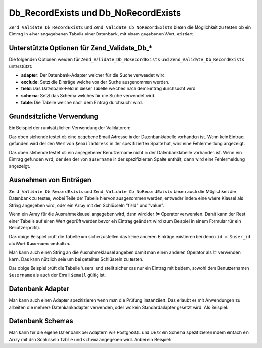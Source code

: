 .. _zend.validate.Db:

Db_RecordExists und Db_NoRecordExists
=====================================

``Zend_Validate_Db_RecordExists`` und ``Zend_Validate_Db_NoRecordExists`` bieten die Möglichkeit zu testen ob ein
Eintrag in einer angegebenen Tabelle einer Datenbank, mit einem gegebenen Wert, existiert.

.. _zend.validate.set.db.options:

Unterstützte Optionen für Zend_Validate_Db_*
--------------------------------------------

Die folgenden Optionen werden für ``Zend_Validate_Db_NoRecordExists`` und ``Zend_Validate_Db_RecordExists``
unterstützt:

- **adapter**: Der Datenbank-Adapter welcher für die Suche verwendet wird.

- **exclude**: Setzt die Einträge welche von der Suche ausgenommen werden.

- **field**: Das Datenbank-Feld in dieser Tabelle welches nach dem Eintrag durchsucht wird.

- **schema**: Setzt das Schema welches für die Suche verwendet wird.

- **table**: Die Tabelle welche nach dem Eintrag durchsucht wird.

.. _zend.validate.db.basic-usage:

Grundsätzliche Verwendung
-------------------------

Ein Beispiel der rundsätzlichen Verwendung der Validatoren:

.. code-block:: php
   :linenos:

   // Prüft ob die Email Adresse in der Datenbank existiert
   $validator = new Zend_Validate_Db_RecordExists(
       array(
           'table' => 'users',
           'field' => 'emailaddress'
       )
   );

   if ($validator->isValid($emailaddress)) {
       // Die Email Adresse scheint gültig zu sein
   } else {
       // Die Email Adresse ist ungültig; gib die Gründe an
       foreach ($validator->getMessages() as $message) {
           echo "$message\n";
       }
   }

Das oben stehende testet ob eine gegebene Email Adresse in der Datenbanktabelle vorhanden ist. Wenn kein Eintrag
gefunden wird der den Wert von ``$emailaddress`` in der spezifizierten Spalte hat, wird eine Fehlermeldung
angezeigt.

.. code-block:: php
   :linenos:

   // Prüft ob der Benutzername in der Datenbank existiert
   $validator = new Zend_Validate_Db_NoRecordExists(
       array(
           'table' => 'users',
           'field' => 'username'
       )
   );
   if ($validator->isValid($username)) {
       // Der Benutzername scheint gültig zu sein
   } else {
       // Der Benutzername ist ungültig; gib die Gründe an
       $messages = $validator->getMessages();
       foreach ($messages as $message) {
           echo "$message\n";
       }
   }

Das oben stehende testet ob ein angegebener Benutzername nicht in der Datenbanktabelle vorhanden ist. Wenn ein
Eintrag gefunden wird, der den der von ``$username`` in der spezifizierten Spalte enthält, dann wird eine
Fehlermeldung angezeigt.

.. _zend.validate.db.excluding-records:

Ausnehmen von Einträgen
-----------------------

``Zend_Validate_Db_RecordExists`` und ``Zend_Validate_Db_NoRecordExists`` bieten auch die Möglichkeit die
Datenbank zu testen, wobei Teile der Tabelle hiervon ausgenommen werden, entweder indem eine where Klausel als
String angegeben wird, oder ein Array mit den Schlüsseln "field" und "value".

Wenn ein Array für die Ausnahmeklausel angegeben wird, dann wird der **!=** Operator verwenden. Damit kann der
Rest einer Tabelle auf einen Wert geprüft werden bevor ein Eintrag geändert wird (zum Beispiel in einem Formular
für ein Benutzerprofil).

.. code-block:: php
   :linenos:

   // Prüft ob kein anderer Benutzer diesen Benutzernamen hat
   $user_id   = $user->getId();
   $validator = new Zend_Validate_Db_NoRecordExists(
       array(
           'table'   => 'users',
           'field'   => 'username',
           'exclude' => array(
               'field' => 'id',
               'value' => $user_id
           )
       )
   );

   if ($validator->isValid($username)) {
       // Der Benutzername scheint gültig zu sein
   } else {
       // Der Benutzername ist ungültig; zeige den Grund
       $messages = $validator->getMessages();
       foreach ($messages as $message) {
           echo "$message\n";
       }
   }

Das obige Beispiel prüft die Tabelle um sicherzustellen das keine anderen Einträge existieren bei denen ``id =
$user_id`` als Wert $username enthalten.

Man kann auch einen String an die Ausnahmeklausel angeben damit man einen anderen Operator als **!=** verwenden
kann. Das kann nützlich sein um bei geteilten Schlüsseln zu testen.

.. code-block:: php
   :linenos:

   $email     = 'user@example.com';
   $clause    = $db->quoteInto('email = ?', $email);
   $validator = new Zend_Validate_Db_RecordExists(
       array(
           'table'   => 'users',
           'field'   => 'username',
           'exclude' => $clause
   );

   if ($validator->isValid($username)) {
       // Der Benutzername scheint gültig zu sein
   } else {
       // Der Benutzername ist ungültig; die Gründe ausgeben
       $messages = $validator->getMessages();
       foreach ($messages as $message) {
           echo "$message\n";
       }
   }

Das obige Beispiel prüft die Tabelle 'users' und stellt sicher das nur ein Eintrag mit beidem, sowohl dem
Benutzernamen ``$username`` als auch der Email ``$email`` gültig ist.

.. _zend.validate.db.database-adapters:

Datenbank Adapter
-----------------

Man kann auch einen Adapter spezifizieren wenn man die Prüfung instanziiert. Das erlaubt es mit Anwendungen zu
arbeiten die mehrere Datenbankadapter verwenden, oder wo kein Standardadapter gesetzt wird. Als Beispiel:

.. code-block:: php
   :linenos:

   $validator = new Zend_Validate_Db_RecordExists(
       array(
           'table'   => 'users',
           'field'   => 'id',
           'adapter' => $dbAdapter
       )
   );

.. _zend.validate.db.database-schemas:

Datenbank Schemas
-----------------

Man kann für die eigene Datenbank bei Adaptern wie PostgreSQL und DB/2 ein Schema spezifizieren indem einfach ein
Array mit den Schlüsseln ``table`` und ``schema`` angegeben wird. Anbei ein Beispiel:

.. code-block:: php
   :linenos:

   $validator = new Zend_Validate_Db_RecordExists(
       array(
           'table'  => 'users',
           'schema' => 'my',
           'field'  => 'id'
       )
   );


